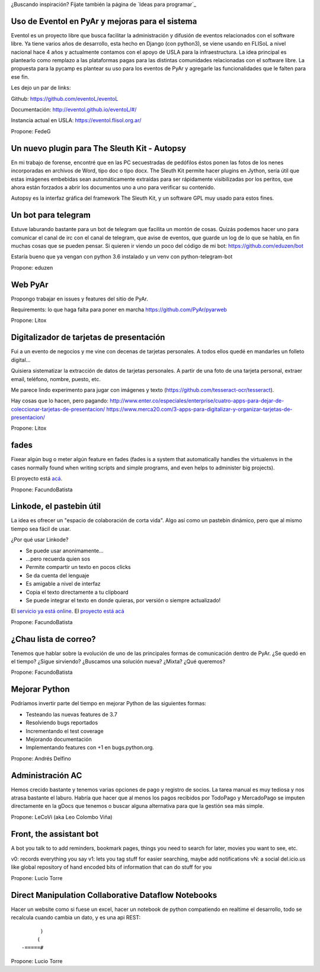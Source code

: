 ¿Buscando inspiración? Fijate también la página de `Ideas para programar`_

Uso de Eventol en PyAr y mejoras para el sistema
------------------------------------------------
Eventol es un proyecto libre que busca facilitar la administración y difusión de eventos relacionados con el software libre.
Ya tiene varios años de desarrollo, esta hecho en Django (con python3), se viene usando en FLISoL a nivel nacional hace 4 años y actualmente contamos con el apoyo de USLA para la infraestructura.
La idea principal es plantearlo como remplazo a las plataformas pagas para las distintas comunidades relacionadas con el software libre.
La propuesta para la pycamp es plantear su uso para los eventos de PyAr y agregarle las funcionalidades que le falten para ese fin.

Les dejo un par de links:

Github: https://github.com/eventoL/eventoL

Documentación: http://eventol.github.io/eventoL/#/

Instancia actual en USLA: https://eventol.flisol.org.ar/

Propone: FedeG

Un nuevo plugin para The Sleuth Kit - Autopsy
---------------------------------------------

En mi trabajo de forense, encontré que en las PC secuestradas de pedófilos éstos ponen las fotos de los nenes incorporadas en archivos de Word, tipo doc o tipo docx. The Sleuth Kit permite hacer plugins en Jython, sería útil que estas imágenes embebidas sean automáticamente extraídas para ser rápidamente visibilizadas por los peritos, que ahora están forzados a abrir los documentos uno a uno para verificar su contenido. 

Autopsy es la interfaz gráfica del framework The Sleuth Kit, y un software GPL muy usado para estos fines.

Un bot para telegram 
---------------------------------------------
Estuve laburando bastante para un bot de telegram que facilita un montón de cosas. Quizás podemos hacer uno para 
comunicar el canal de irc con el canal de telegram, que avise de eventos, que guarde un log de lo que se habla,
en fin muchas cosas que se pueden pensar. Si quieren ir viendo un poco del código de mi bot: https://github.com/eduzen/bot
 
Estaría bueno que ya vengan con python 3.6 instalado y un venv con python-telegram-bot

Propone: eduzen

Web PyAr
--------

Propongo trabajar en issues y features del sitio de PyAr.

Requirements: lo que haga falta para poner en marcha https://github.com/PyAr/pyarweb

Propone: Litox


Digitalizador de tarjetas de presentación
-----------------------------------------

Fui a un evento de negocios y me vine con decenas de tarjetas personales. A todos ellos quedé en mandarles un folleto digital...

Quisiera sistematizar la extracción de datos de tarjetas personales. 
A partir de una foto de una tarjeta personal, extraer email, teléfono, nombre, puesto, etc.

Me parece lindo experimento para jugar con imágenes y texto (https://github.com/tesseract-ocr/tesseract).

Hay cosas que lo hacen, pero pagando:
http://www.enter.co/especiales/enterprise/cuatro-apps-para-dejar-de-coleccionar-tarjetas-de-presentacion/
https://www.merca20.com/3-apps-para-digitalizar-y-organizar-tarjetas-de-presentacion/

Propone: Litox

fades
-----

Fixear algún bug o meter algún feature en fades (fades is a system that automatically handles the virtualenvs in the cases normally found when writing scripts and simple programs, and even helps to administer big projects).

El proyecto está `acá <https://github.com/PyAr/fades/>`_.

Propone: FacundoBatista


Linkode, el pastebin útil
-------------------------

La idea es ofrecer un "espacio de colaboración de corta vida".  Algo así como un pastebin dinámico, pero que al mismo tiempo sea fácil de usar. 

¿Por qué usar Linkode?

* Se puede usar anonimamente...

* ...pero recuerda quien sos

* Permite compartir un texto en pocos clicks

* Se da cuenta del lenguaje

* Es amigable a nivel de interfaz

* Copia el texto directamente a tu clipboard

* Se puede integrar el texto en donde quieras, por versión o siempre actualizado!

El `servicio ya está online <http://linkode.org>`_. El `proyecto está acá <https://github.com/facundobatista/kilink>`_

Propone: FacundoBatista



¿Chau lista de correo?
----------------------

Tenemos que hablar sobre la evolución de uno de las principales formas de comunicación dentro de PyAr. ¿Se quedó en el tiempo? ¿Sigue sirviendo? ¿Buscamos una solución nueva? ¿Mixta? ¿Qué queremos?

Propone: FacundoBatista

Mejorar Python
--------------
Podríamos invertir parte del tiempo en mejorar Python de las siguientes formas:

* Testeando las nuevas features de 3.7
* Resolviendo bugs reportados
* Incrementando el test coverage
* Mejorando documentación
* Implementando features con +1 en bugs.python.org.

Propone: Andrés Delfino

Administración AC
------------------

Hemos crecido bastante y tenemos varias opciones de pago y registro de socios.
La tarea manual es muy tediosa y nos atrasa bastante el laburo. Habría que hacer
que al menos los pagos recibidos por TodoPago y MercadoPago se imputen directamente
en la gDocs que tenemos o buscar alguna alternativa para que la gestión sea más simple.

Propone: LeCoVi (aka Leo Colombo Viña)

Front, the assistant bot
------------------------
A bot you talk to to add reminders, bookmark pages, things you need to search for later, movies you want to see, etc.

v0: records everything you say
v1: lets you tag stuff for easier searching, maybe add notifications
vN: a social del.icio.us like global repository of hand encoded bits of information that can do stuff for you

Propone: Lucio Torre

Direct Manipulation Collaborative Dataflow Notebooks
----------------------------------------------------

Hacer un website como si fuese un excel, hacer un notebook de python compatiendo en realtime el desarrollo, 
todo se recalcula cuando cambia un dato, y es una api REST::

        )
       (   
  -=====#


Propone: Lucio Torre